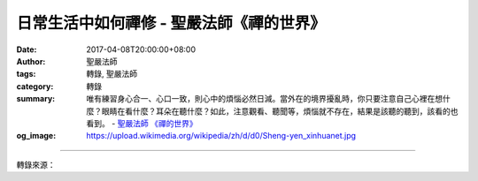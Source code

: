 日常生活中如何禪修 - 聖嚴法師《禪的世界》
#########################################

:date: 2017-04-08T20:00:00+08:00
:author: 聖嚴法師
:tags: 轉錄, 聖嚴法師
:category: 轉錄
:summary: 唯有練習身心合一、心口一致，則心中的煩惱必然日減。當外在的境界擾亂時，你只要注意自己心裡在想什麼？眼睛在看什麼？耳朵在聽什麼？如此，注意觀看、聽聞等，煩惱就不存在，結果是該聽的聽到，該看的也看到。
          - `聖嚴法師`_ `《禪的世界》`_
:og_image: https://upload.wikimedia.org/wikipedia/zh/d/d0/Sheng-yen_xinhuanet.jpg

.. raw:: html

  <p>摘錄自《禪的世界》日常生活中如何禪修<br/> 文／聖嚴法師 圖／常豫</p><p> 日常生活中如何禪修</p><p> （一）身心合一</p><p> 身體在那裡，心就在那裡；身體在做什麼，心就在做什麼；手在做什麼，腳在那裡，你的心就在那裡──身心不可分離，身心一致。例如：在廚房中燒水、挑水、揀菜、切菜、洗菜，心就放在動作上，心中不起其他念頭。</p><p> 如果在炒菜，手在動，心也要專心地在炒菜，頭腦裡沒有其他的雜念。</p><p> 如果餵小孩食物、飲料，則一心一意地只想到餵小孩牛乳等食品，而沒有其他的念頭。自己的頭腦非常地清楚、輕鬆、愉快。</p><p> 先計畫知道要做什麼，如果已經計畫好的事情，在做的時候就不須用頭腦想了，特別是在平常生活之中，有些是經常性的動作，譬如：漱口、刷牙、刮鬍子、洗臉、穿衣服等動作，不知做過多少次了，就不必用腦思考。但是要思考的事就必須思考，若不須思考之事則不必用腦想了再做。</p><p> 往往有些慣性的動作，不須加以思考，一般人就胡思亂想地想其他的事。其實根本不用亂想，只要很清楚地知道自己在做什麼。譬如：掃地時，一掃把一掃把地掃，而且掃得很清楚，洗碗筷、吃飯等都應如此。</p><p> 但是，第一次做的動作或處理事情，或者是對動作及事情根本不熟悉，首先必須思考，然後再想一想怎麼做。正在做的時候，如果不清楚時，還是要想。這樣就不會動妄念，而且是一心一意地在做工作。</p><p> 例如：一位母親剪了一株花拿在手上，思考著如何將花插在什麼位置較適宜，然後再小心翼翼地插好，在此過程中就是心無二念，不是在打妄念。反之，如果對剪花、插花的動作太習慣，結果手上拿了花，心裡卻在想著：「小孩在那邊做什麼？嗯！奇怪呀！為什麼他那麼安靜，到底他在幹什麼？咦！小孩在動了，他走路的聲音為什麼那麼地響呢？」請問這是不是妄念呢？是妄念。所以做任何一件事，均應將心放在那件事情上，心為那件事在做，就是正念而非妄念。因此，要經常保持身體的動作和心的念頭在合一的狀態。</p><p> （二）心口一致</p><p> 譬如：我正在說話，一句接一句地講給你們聽，結果我腦中卻又在想另外一件事，請問我是不是會語無倫次？當然會，因為口說心想，根本是兩回事。如果正在講這一句話，結果心裡在想剛才講的第一句、第二句話，這也就是在胡思亂想。</p><p> 因此，說一句話就是這一句話，說什麼事，就是什麼事，很清楚地知道自己在說什麼；講完一句，下一句話自然出來，不過在講話以前，先考慮要說些什麼，不是想講什麼就隨便脫口而出，那就變成胡說八道，根本不知道自己在講什麼；或許也沒什麼話可講，就是想用嘴巴不停地講，這就是妄想，不是心口一致。</p><p> 心口一致必然知道自己要講什麼？表達出來以後也是清清楚楚的，這是修行人對自己身體的動作、語言的行為，都瞭解得清清楚楚，如此就不會做錯事、說錯話了。</p><p> （三）心眼一如</p><p> 胡思亂想的人可從其眼神窺見，因為眼神飄忽不定，心中無主。不知看什麼，表面上好像什麼都看，事實上沒有集中焦點的對象，更不明白自己的眼睛為什麼要看，就是不知道將眼睛定在何處，只是腦中的思想不斷地動，所以眼神也似幽浮般地飄動。因此之故，可從人的眼神中，觀察出此人是否思想集中、穩定。</p><p> 在日常生活之中，要對自己的任何一個動作全部負責，也就是「一步一個坑」，腳踏實地，步步為營。走路步步為營，講話也是步步為營，任何動作都該步步為營。不是雜亂無章，不是東一鎯頭西一鎚，而是要身心合一、心口合一。</p><p> 少一些妄想，加一點正念，則智慧日增，可開慧眼。慧眼開了，必然是煩惱和困擾的消除。唯有心得穩定，才能減少煩惱。唯有練習身心合一、心口一致，則心中的煩惱必然日減。當外在的境界擾亂時，你只要注意自己心裡在想什麼？眼睛在看什麼？耳朵在聽什麼？如此，注意觀看、聽聞等，煩惱就不存在，結果是該聽的聽到，該看的也看到。</p><p> 譬如：對方打來一拳，如果注意對方打出來的動作以及自己被打的感覺，那麼心裡就不會起煩惱。如果聽到別人罵你，清清楚楚地聽到聲音在罵，也知道自己是被罵的人，這時心中沒有煩惱。但是如果你心中起了波浪──我為什麼被罵？他為什麼打我？如此想的話，煩惱一定會展現出來，因為注意對方的緣故。反之，清清楚楚的注意自己的心念，則煩惱必定不存在。</p>

.. image:: https://scontent-tpe1-1.xx.fbcdn.net/v/t31.0-8/17493019_1477690605620797_648938584463511936_o.jpg?oh=958127de92ea2c0c2a0ab37368bc31c5&oe=59953AD2
   :align: center
   :alt: 日常生活中如何禪修

----

轉錄來源：

.. raw:: html

  <iframe src="https://www.facebook.com/plugins/post.php?href=https%3A%2F%2Fwww.facebook.com%2FDDMCHAN%2Fposts%2F1477690605620797%3A0&width=500" width="500" height="517" style="border:none;overflow:hidden" scrolling="no" frameborder="0" allowTransparency="true"></iframe>

.. _聖嚴法師: http://www.shengyen.org/
.. _《禪的世界》: http://ddc.shengyen.org/mobile/toc/04/04-08/index.php
